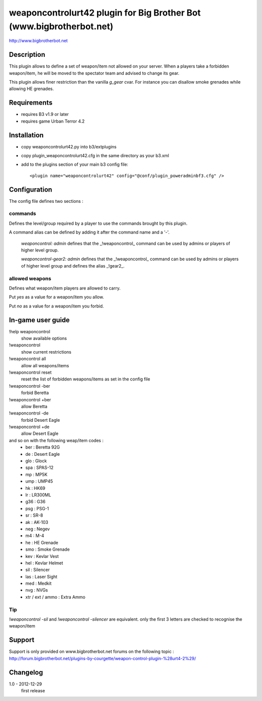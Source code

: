 weaponcontrolurt42 plugin for Big Brother Bot (www.bigbrotherbot.net)
=====================================================================

http://www.bigbrotherbot.net


Description
-----------

This plugin allows to define a set of weapon/item not allowed on your server.
When a players take a forbidden weapon/item, he will be moved to the spectator team and advised to change its gear.

This plugin allows finer restriction than the vanilla `g_gear` cvar. For instance you can disallow smoke grenades while
allowing HE grenades.


Requirements
------------

- requires B3 v1.9 or later
- requires game Urban Terror 4.2


Installation
------------

- copy weaponcontrolurt42.py into b3/extplugins
- copy plugin_weaponcontrolurt42.cfg in the same directory as your b3.xml
- add to the plugins section of your main b3 config file::

  <plugin name="weaponcontrolurt42" config="@conf/plugin_poweradminbf3.cfg" />


Configuration
-------------

The config file defines two sections :

commands
^^^^^^^^

Defines the level/group required by a player to use the commands brought by this plugin.

A command alias can be defined by adding it after the command name and a '-'.

  `weaponcontrol: admin` defines that the _!weaponcontrol_ command can be used by admins or players of higher level group.

  `weaponcontrol-gear2: admin` defines that the _!weaponcontrol_ command can be used by admins or players of higher level group and defines the alias _!gear2_.



allowed weapons
^^^^^^^^^^^^^^^

Defines what weapon/item players are allowed to carry.

Put `yes` as a value for a weapon/item you allow.

Put `no` as a value for a weapon/item you forbid.


In-game user guide
------------------

!help weaponcontrol
  show available options

!weaponcontrol
  show current restrictions

!weaponcontrol all
  allow all weapons/items

!weaponcontrol reset
  reset the list of forbidden weapons/items as set in the config file

!weaponcontrol -ber
  forbid Beretta

!weaponcontrol +ber
  allow Beretta

!weaponcontrol -de
  forbid Desert Eagle

!weaponcontrol +de
  allow Desert Eagle

and so on with the following weap/item codes :
  - ber : Beretta 92G
  - de : Desert Eagle
  - glo : Glock
  - spa : SPAS-12
  - mp : MP5K
  - ump : UMP45
  - hk : HK69
  - lr : LR300ML
  - g36 : G36
  - psg : PSG-1
  - sr : SR-8
  - ak : AK-103
  - neg : Negev
  - m4 : M-4
  - he : HE Grenade
  - smo : Smoke Grenade
  - kev : Kevlar Vest
  - hel : Kevlar Helmet
  - sil : Silencer
  - las : Laser Sight
  - med : Medkit
  - nvg : NVGs
  - xtr / ext / ammo : Extra Ammo

Tip
^^^

`!weaponcontrol -sil` and `!weaponcontrol -silencer` are equivalent. only the first 3 letters are checked to recognise the weapon/item



Support
-------

Support is only provided on www.bigbrotherbot.net forums on the following topic :
http://forum.bigbrotherbot.net/plugins-by-courgette/weapon-control-plugin-%28urt4-2%29/


Changelog
---------

1.0 - 2012-12-29
  first release




